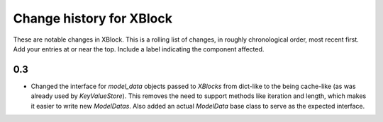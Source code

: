 ----------
Change history for XBlock
----------

These are notable changes in XBlock.  This is a rolling list of changes,
in roughly chronological order, most recent first.  Add your entries at
or near the top.  Include a label indicating the component affected.

0.3
----------

* Changed the interface for `model_data` objects passed to `XBlocks` from
  dict-like to the being cache-like (as was already used by `KeyValueStore`).
  This removes the need to support methods like iteration and length, which
  makes it easier to write new `ModelDatas`. Also added an actual `ModelData`
  base class to serve as the expected interface.